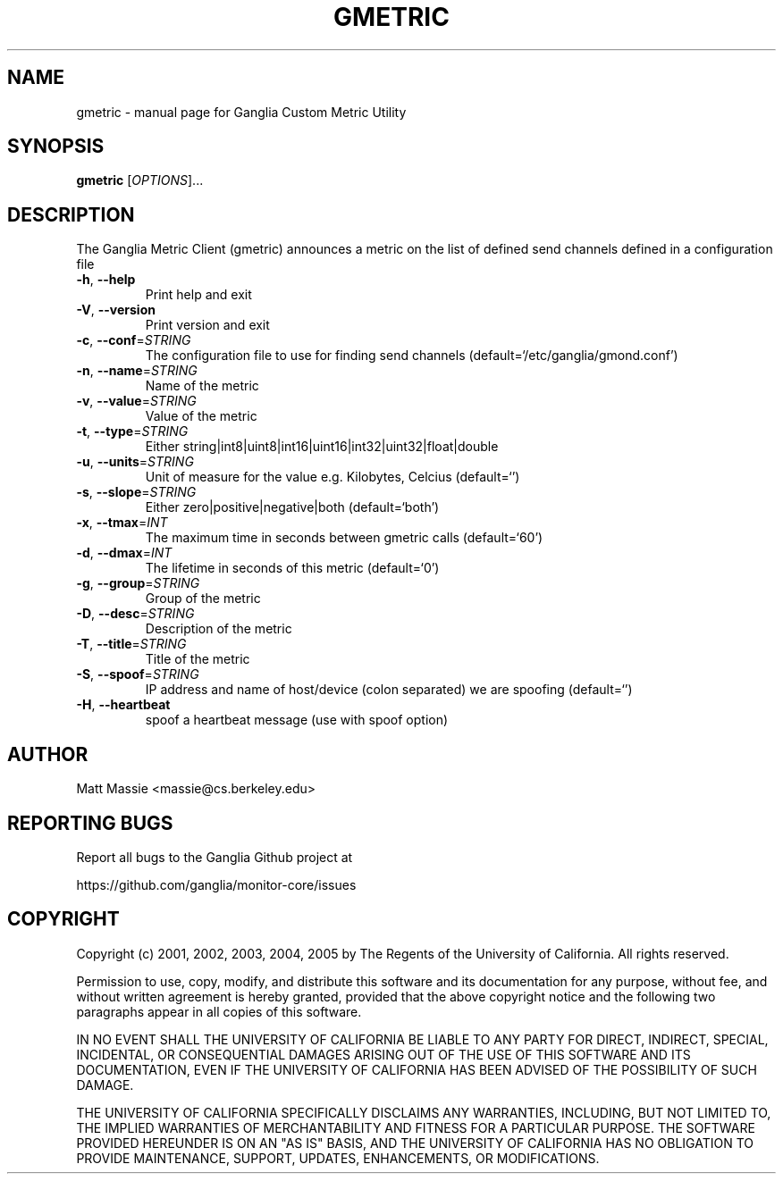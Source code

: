 .\" DO NOT MODIFY THIS FILE!  It was generated by help2man 1.36.
.TH GMETRIC "1" "March 2008" "gmetric" "User Commands"
.SH NAME
gmetric \- manual page for Ganglia Custom Metric Utility
.SH SYNOPSIS
.B gmetric
[\fIOPTIONS\fR]...
.SH DESCRIPTION
The Ganglia Metric Client (gmetric) announces a metric
on the list of defined send channels defined in a configuration file
.TP
\fB\-h\fR, \fB\-\-help\fR
Print help and exit
.TP
\fB\-V\fR, \fB\-\-version\fR
Print version and exit
.TP
\fB\-c\fR, \fB\-\-conf\fR=\fISTRING\fR
The configuration file to use for finding send channels
(default=`/etc/ganglia/gmond.conf')
.TP
\fB\-n\fR, \fB\-\-name\fR=\fISTRING\fR
Name of the metric
.TP
\fB\-v\fR, \fB\-\-value\fR=\fISTRING\fR
Value of the metric
.TP
\fB\-t\fR, \fB\-\-type\fR=\fISTRING\fR
Either
string|int8|uint8|int16|uint16|int32|uint32|float|double
.TP
\fB\-u\fR, \fB\-\-units\fR=\fISTRING\fR
Unit of measure for the value e.g. Kilobytes, Celcius
(default=`')
.TP
\fB\-s\fR, \fB\-\-slope\fR=\fISTRING\fR
Either zero|positive|negative|both  (default=`both')
.TP
\fB\-x\fR, \fB\-\-tmax\fR=\fIINT\fR
The maximum time in seconds between gmetric calls
(default=`60')
.TP
\fB\-d\fR, \fB\-\-dmax\fR=\fIINT\fR
The lifetime in seconds of this metric  (default=`0')
.TP
\fB\-g\fR, \fB\-\-group\fR=\fISTRING\fR
Group of the metric
.TP
\fB\-D\fR, \fB\-\-desc\fR=\fISTRING\fR
Description of the metric
.TP
\fB\-T\fR, \fB\-\-title\fR=\fISTRING\fR
Title of the metric
.TP
\fB\-S\fR, \fB\-\-spoof\fR=\fISTRING\fR
IP address and name of host/device (colon separated) we
are spoofing  (default=`')
.TP
\fB\-H\fR, \fB\-\-heartbeat\fR
spoof a heartbeat message (use with spoof option)
.SH AUTHOR
Matt Massie <massie@cs.berkeley.edu>
.SH "REPORTING BUGS"
Report all bugs to the Ganglia Github project at

  https://github.com/ganglia/monitor-core/issues
.SH COPYRIGHT
Copyright (c) 2001, 2002, 2003, 2004, 2005 by 
The Regents of the University of California.  All rights reserved.

Permission to use, copy, modify, and distribute this software and its
documentation for any purpose, without fee, and without written agreement is
hereby granted, provided that the above copyright notice and the following
two paragraphs appear in all copies of this software.

IN NO EVENT SHALL THE UNIVERSITY OF CALIFORNIA BE LIABLE TO ANY PARTY FOR
DIRECT, INDIRECT, SPECIAL, INCIDENTAL, OR CONSEQUENTIAL DAMAGES ARISING OUT
OF THE USE OF THIS SOFTWARE AND ITS DOCUMENTATION, EVEN IF THE UNIVERSITY OF
CALIFORNIA HAS BEEN ADVISED OF THE POSSIBILITY OF SUCH DAMAGE.

THE UNIVERSITY OF CALIFORNIA SPECIFICALLY DISCLAIMS ANY WARRANTIES,
INCLUDING, BUT NOT LIMITED TO, THE IMPLIED WARRANTIES OF MERCHANTABILITY
AND FITNESS FOR A PARTICULAR PURPOSE.  THE SOFTWARE PROVIDED HEREUNDER IS
ON AN "AS IS" BASIS, AND THE UNIVERSITY OF CALIFORNIA HAS NO OBLIGATION TO
PROVIDE MAINTENANCE, SUPPORT, UPDATES, ENHANCEMENTS, OR MODIFICATIONS. 
